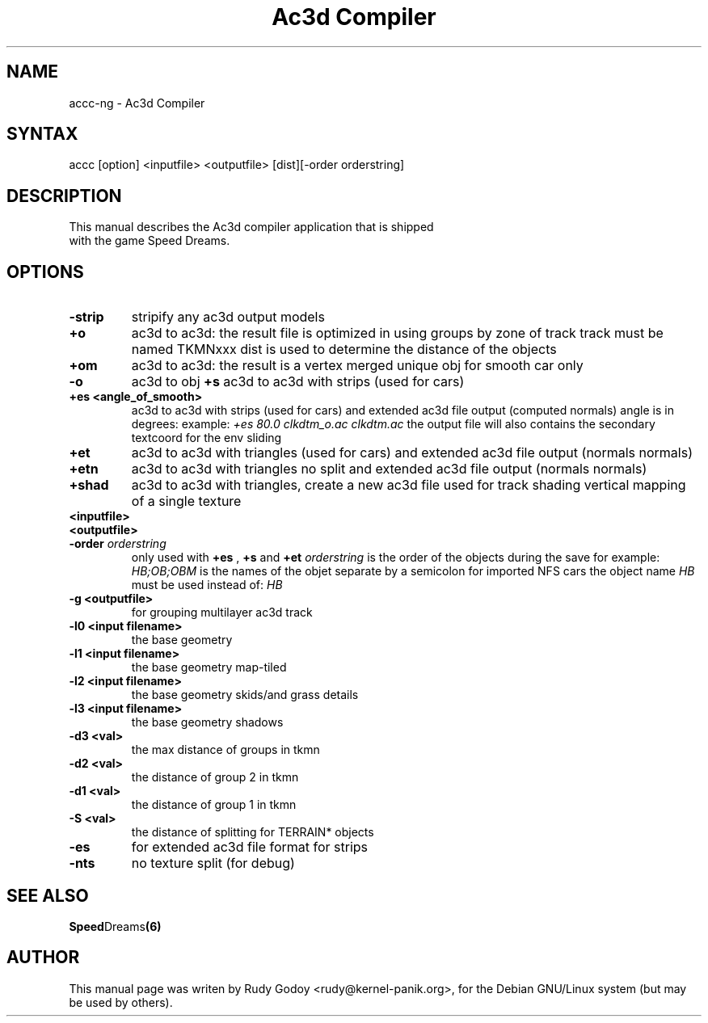 .TH "Ac3d Compiler" "6" "1.4" "Rudy Godoy" "Games"
.SH "NAME"
.LP
accc-ng \- Ac3d Compiler
.SH "SYNTAX"
.LP
accc [option] <inputfile> <outputfile> [dist][-order orderstring]
.SH "DESCRIPTION"
.TP
This manual describes the Ac3d compiler application that is shipped with the game Speed Dreams.
.SH "OPTIONS"
.TP
.B \-strip
stripify any ac3d output models
.TP
.B +o
ac3d to ac3d: the result file is optimized in using groups by zone of 
track track must be named TKMNxxx dist is used to determine the distance
of the objects
.TP
.B +om
ac3d to ac3d: the result is a vertex merged unique obj for smooth car 
only
.TP
.B -o
ac3d to obj
.B +s
ac3d to ac3d with strips (used for cars)
.TP
.B +es <angle_of_smooth>
ac3d to ac3d with strips (used for cars) and extended ac3d file output
(computed normals) angle is in degrees:
example: \fI+es 80.0 clkdtm_o.ac clkdtm.ac\fP
the output file will also contains the secondary textcoord for the env sliding
.TP
.B +et
ac3d to ac3d with triangles (used for cars) and extended ac3d file output (normals normals)
.TP
.B +etn
ac3d to ac3d with triangles no split and extended ac3d file output (normals normals)
.TP
.B +shad
ac3d to ac3d with triangles, create a new ac3d file used for track shading\n   vertical mapping of a single texture
.TP
.B <inputfile>
.TP
.B <outputfile>
.TP
.B -order \fIorderstring\fP
only used with \fB+es\fP , \fB+s\fP and \fB+et\fP \fIorderstring\fP is the order of the objects during the save for example: \fIHB;OB;OBM\fP is the names of the objet separate by a semicolon for imported NFS cars the object name \fIHB\fP must be used instead of: \fIHB\fP
.TP
.B -g <outputfile>
for grouping multilayer ac3d track
.TP
.B -l0 <input filename>
the base geometry
.TP
.B -l1 <input filename>
the base geometry map-tiled
.TP
.B -l2 <input filename>
the base geometry skids/and grass details
.TP
.B -l3 <input filename>
the base geometry shadows
.TP
.B -d3 <val>
the max distance of groups in tkmn
.TP
.B -d2 <val>
the distance of group 2 in tkmn
.TP
.B -d1 <val>
the distance of group 1 in tkmn
.TP
.B -S <val>
the distance of splitting for TERRAIN* objects
.TP
.B -es
for extended ac3d file format for strips
.TP
.B -nts
no texture split (for debug)
.SH "SEE ALSO"
.BR Speed Dreams (6)
.SH "AUTHOR"
.LP
This manual page was writen by Rudy Godoy <rudy@kernel-panik.org>,
for the Debian GNU/Linux system (but may be used by others).
